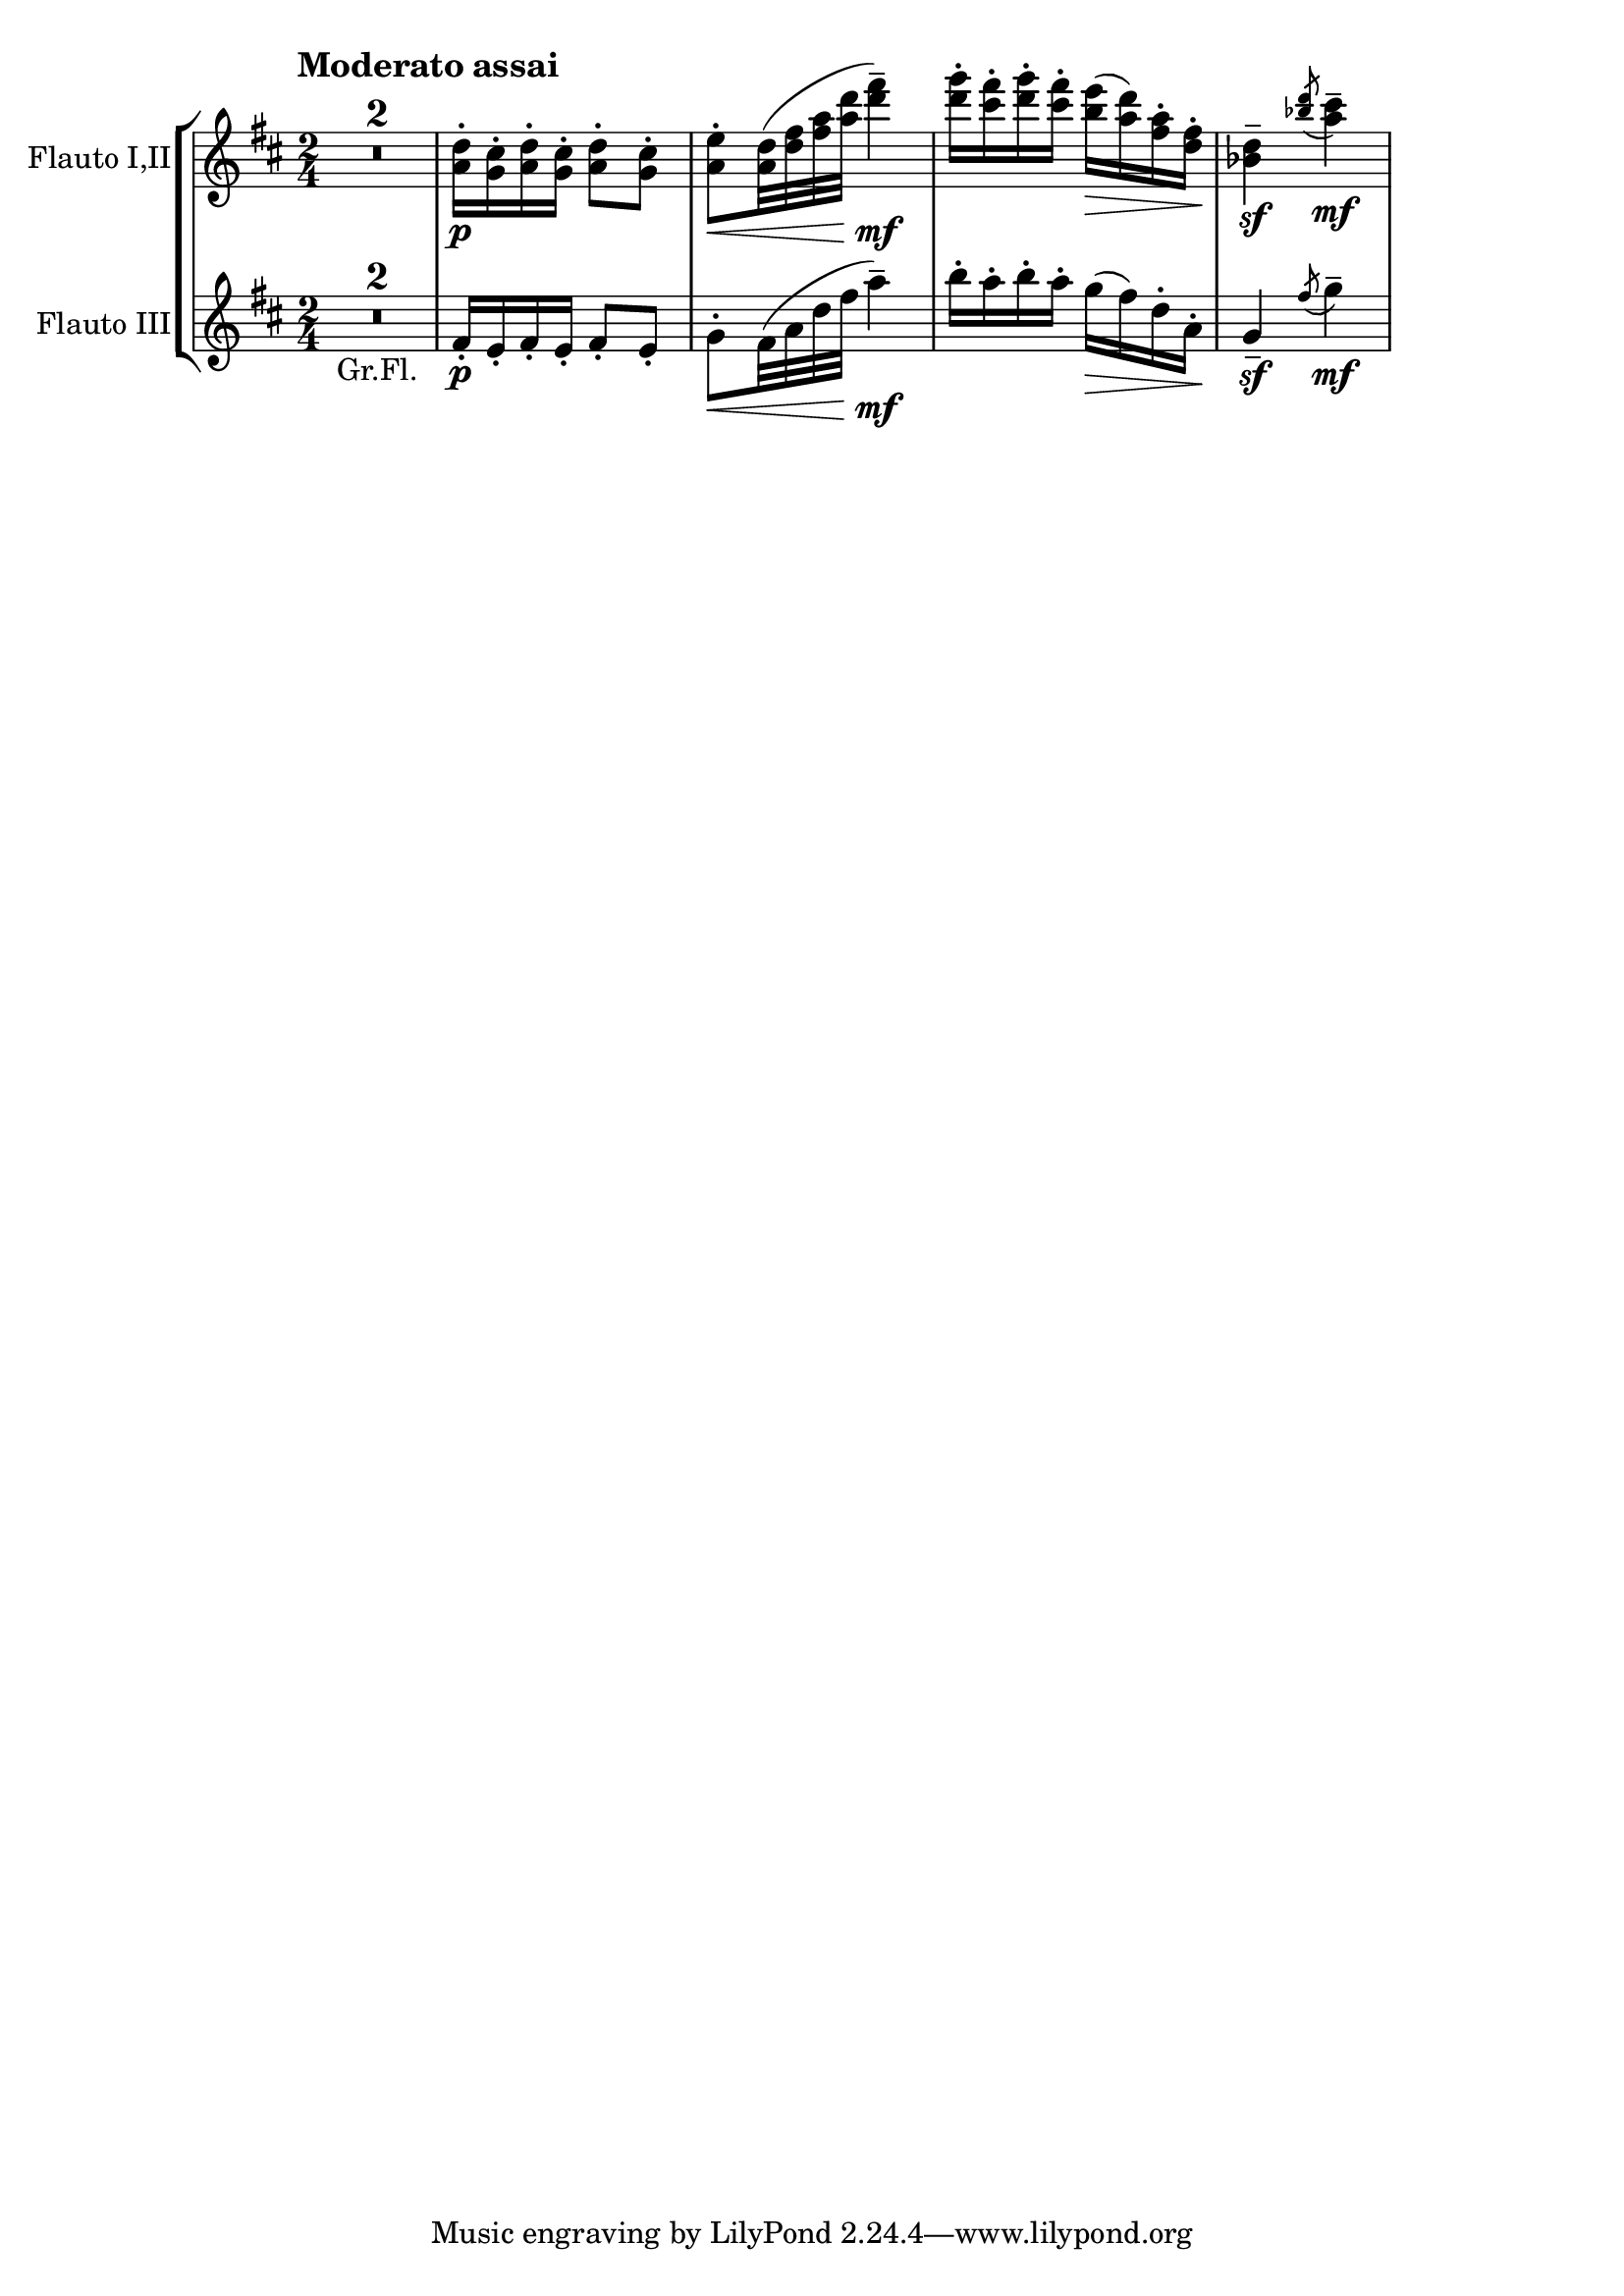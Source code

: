 % DO NOT EDIT this file manually; it is automatically
% generated from Documentation/snippets/new
% Make any changes in Documentation/snippets/new/
% and then run scripts/auxiliar/makelsr.py
%
% This file is in the public domain.
%% Note: this file works from version 2.19.56

\version "2.19.56"

\header {
  lsrtags = "headword"

  texidoc = "
Wind headword

"
  doctitle = "Wind headword"
} % begin verbatim


%% http://lsr.di.unimi.it/LSR/Item?id=833
%% see also http://lilypond.org/doc/v2.18/Documentation/notation/wind-instruments

% NR 2.whatever  Wind
% Tchaikovsky
% Nutcracker Suite, VII Dance of the Merlitons
\score {
  \new StaffGroup <<
    \new Staff \with { instrumentName = "Flauto I,II" }
    \relative c'' {
      \once \override Score.RehearsalMark.self-alignment-X = #-1
      \once \override Score.RehearsalMark.break-align-symbols = #'(time-signature)
      \once \override Score.TimeSignature.break-align-anchor-alignment = #LEFT
      \once \override Score.RehearsalMark.padding = #4
      \mark \markup \large \bold {Moderato assai}
      \key d \major
      \time 2/4
      \compressMMRests R2*2
      <d a>16-.\p <cis g>-. <d a>-. <cis g>-. <d a>8-. <cis g>-.
      <e a,>-.\< <d a>32( <fis d> <a fis> <d a> <fis d>4--)\mf
      <g d>16-. <fis cis>-. <g d>-. <fis cis>-.
      <e b>(\> <d a>) <a fis>-. <fis d>-.\!
      <d bes>4--\sf \acciaccatura {<d' bes>8} <cis a>4--\mf
    }
    \new Staff \with { instrumentName = "Flauto III" }
    \relative c' {
      \key d \major
      \time 2/4
      \compressMMRests R2*2_\markup{Gr.Fl.}
      fis16-.\p e-. fis-. e-. fis8-. e-.
      g8-.\< fis32( a d fis a4--)\mf
      b16-. a-. b-. a-. g(\> fis) d-. a-.\!
      g4--\sf \acciaccatura fis'8 g4--\mf
    }
  >>
}
